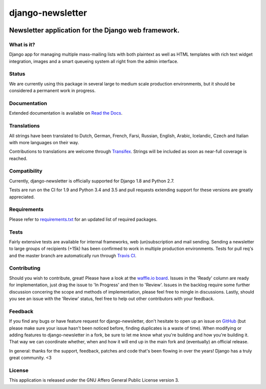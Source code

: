 =================
django-newsletter
=================

.. image:: https://img.shields.io/pypi/v/django-newsletter.svg
    :target: https://pypi.python.org/pypi/django-newsletter

.. image:: https://img.shields.io/travis/dokterbob/django-newsletter/master.svg
    :target: http://travis-ci.org/dokterbob/django-newsletter

.. image:: https://img.shields.io/coveralls/dokterbob/django-newsletter/master.svg
    :target: https://coveralls.io/github/dokterbob/django-newsletter

.. image:: https://landscape.io/github/dokterbob/django-newsletter/master/landscape.svg?style=flat
   :target: https://landscape.io/github/dokterbob/django-newsletter/master
   :alt: Code Health

Newsletter application for the Django web framework.
----------------------------------------------------

What is it?
===========
Django app for managing multiple mass-mailing lists with both plaintext as
well as HTML templates with rich text widget  integration, images and a smart
queueing system all right from the admin interface.

Status
======
We are currently using this package in several large to medium scale production
environments, but it should be considered a permanent work in progress.

Documentation
=============
Extended documentation is available on
`Read the Docs <http://django-newsletter.readthedocs.org/>`_.

Translations
============
All strings have been translated to Dutch, German, French, Farsi, Russian,
English, Arabic, Icelandic, Czech and Italian with more languages on their way.

Contributions to translations are welcome through `Transifex <http://www.transifex.net/projects/p/django-newsletter/>`_. Strings will be included as
soon as near-full coverage is reached.

.. image:: https://www.transifex.com/projects/p/django-newsletter/resource/django/chart/image_png
    :target: http://www.transifex.net/projects/p/django-newsletter/

Compatibility
=============
Currently, django-newsletter is officially supported for Django 1.8 and Python 2.7.

Tests are run on the CI for 1.9 and Python 3.4 and 3.5 and pull requests extending support for these versions are greatly appreciated.

Requirements
============
Please refer to `requirements.txt <http://github.com/dokterbob/django-newsletter/blob/master/requirements.txt>`_
for an updated list of required packages.

Tests
==========
Fairly extensive tests are available for internal frameworks, web
(un)subscription and mail sending. Sending a newsletter to large groups of recipients
(+15k) has been confirmed to work in multiple production environments. Tests
for pull req's and the master branch are automatically run through
`Travis CI <http://travis-ci.org/dokterbob/django-newsletter>`_.

Contributing
=============
.. image:: https://badge.waffle.io/dokterbob/django-newsletter.png?label=ready&title=Ready 
   :target: https://waffle.io/dokterbob/django-newsletter
   :alt: 'Stories in Ready'
   
.. image:: https://badge.waffle.io/dokterbob/django-newsletter.png?label=in%20progress&title=Progress 
   :target: https://waffle.io/dokterbob/django-newsletter
   :alt: 'Stories in Progress'

.. image:: https://badge.waffle.io/dokterbob/django-newsletter.png?label=under%20review&title=Review 
   :target: https://waffle.io/dokterbob/django-newsletter
   :alt: 'Stories Under Review'

Should you wish to contribute, great! Please have a look at the `waffle.io board <https://waffle.io/dokterbob/django-newsletter>`_. Issues in the 'Ready' column are ready for implementation, just drag the issue to 'In Progress' and then to 'Review'. Issues in the backlog require some further discussion concering the scope and methods of implementation, please feel free to mingle in discussions. Lastly, should you see an issue with the 'Review' status, feel free to help out other contributors with your feedback.

Feedback
========
If you find any bugs or have feature request for django-newsletter, don't hesitate to
open up an issue on `GitHub <https://github.com/dokterbob/django-newsletter/issues>`_
(but please make sure your issue hasn't been noticed before, finding duplicates is a
waste of time). When modifying or adding features to django-newsletter in a fork, be
sure to let me know what you're building and how you're building it. That way we can
coordinate whether, when and how it will end up in the main fork and (eventually) an
official release.

In general: thanks for the support, feedback, patches and code that's been flowing in
over the years! Django has a truly great community. <3

License
=======
This application is released
under the GNU Affero General Public License version 3.
